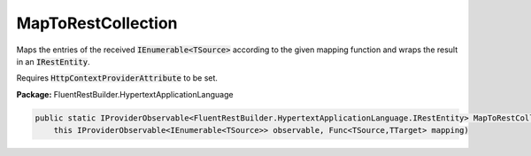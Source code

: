 ﻿MapToRestCollection
---------------------------------------------------------------------------


Maps the entries of the received :code:`IEnumerable<TSource>`
according to the given mapping function and wraps the result
in an :code:`IRestEntity`.

Requires :code:`HttpContextProviderAttribute` to be set.

**Package:** FluentRestBuilder.HypertextApplicationLanguage

.. sourcecode:: csharp

    public static IProviderObservable<FluentRestBuilder.HypertextApplicationLanguage.IRestEntity> MapToRestCollection<TSource, TTarget>(
        this IProviderObservable<IEnumerable<TSource>> observable, Func<TSource,TTarget> mapping)



